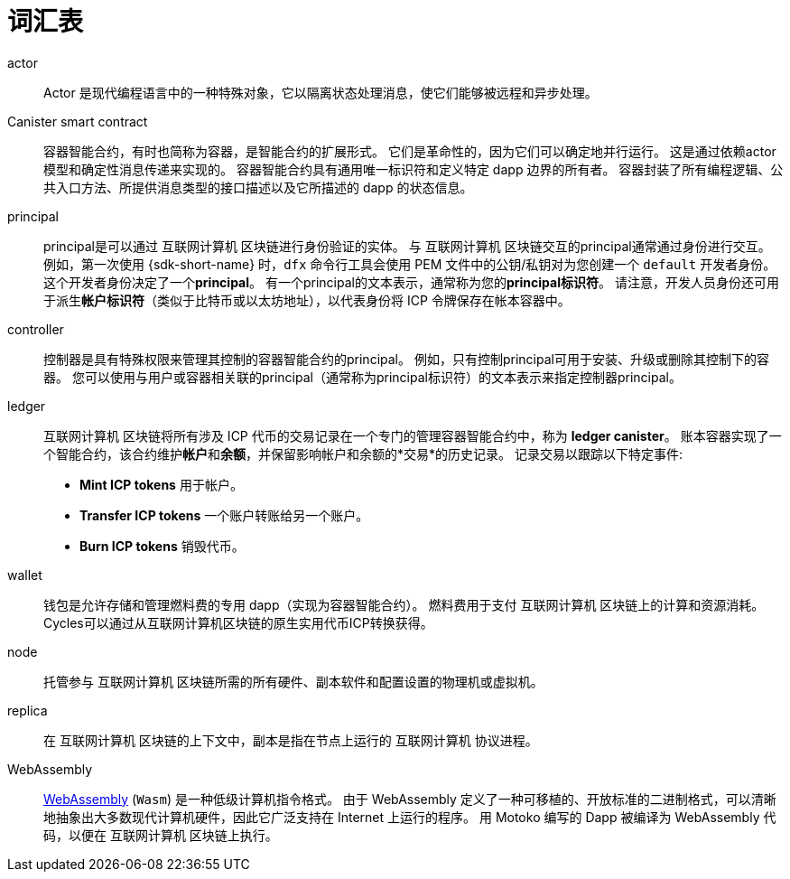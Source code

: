 = 词汇表
:proglang: Motoko
:IC: 互联网计算机
:company-id: DFINITY

[[g-actor]]
actor::
  Actor 是现代编程语言中的一种特殊对象，它以隔离状态处理消息，使它们能够被远程和异步处理。

[[g-canister]]
Canister smart contract::
  容器智能合约，有时也简称为容器，是智能合约的扩展形式。 它们是革命性的，因为它们可以确定地并行运行。 这是通过依赖actor模型和确定性消息传递来实现的。 容器智能合约具有通用唯一标识符和定义特定 dapp 边界的所有者。
   容器封装了所有编程逻辑、公共入口方法、所提供消息类型的接口描述以及它所描述的 dapp 的状态信息。

[[g-principal]]
principal::
  principal是可以通过 {IC} 区块链进行身份验证的实体。 与 {IC} 区块链交互的principal通常通过身份进行交互。 例如，第一次使用 {sdk-short-name} 时，`+dfx+` 命令行工具会使用 PEM 文件中的公钥/私钥对为您创建一个 `+default+` 开发者身份。 这个开发者身份决定了一个**principal**。 有一个principal的文本表示，通常称为您的**principal标识符**。
   请注意，开发人员身份还可用于派生**帐户标识符**（类似于比特币或以太坊地址），以代表身份将 ICP 令牌保存在帐本容器中。

[[g-controller]]
controller::
  控制器是具有特殊权限来管理其控制的容器智能合约的principal。
  例如，只有控制principal可用于安装、升级或删除其控制下的容器。
  您可以使用与用户或容器相关联的principal（通常称为principal标识符）的文本表示来指定控制器principal。

[[g-ledger]]
ledger::
  {IC} 区块链将所有涉及 ICP 代币的交易记录在一个专门的管理容器智能合约中，称为 **ledger canister**。
  账本容器实现了一个智能合约，该合约维护**帐户**和**余额**，并保留影响帐户和余额的*交易*的历史记录。 记录交易以跟踪以下特定事件:
  
* **Mint ICP tokens** 用于帐户。
* **Transfer ICP tokens**  一个账户转账给另一个账户。
* **Burn ICP tokens** 销毁代币。

[[g-wallet]]
wallet::
  钱包是允许存储和管理燃料费的专用 dapp（实现为容器智能合约）。 燃料费用于支付 {IC} 区块链上的计算和资源消耗。 Cycles可以通过从{IC}区块链的原生实用代币ICP转换获得。

[[g-node]]
node::
  托管参与 {IC} 区块链所需的所有硬件、副本软件和配置设置的物理机或虚拟机。

[[g-replica]]
replica:: 
  在 {IC} 区块链的上下文中，副本是指在节点上运行的 {IC} 协议进程。

[[g-wasm]]
WebAssembly::
  https://webassembly.org/[WebAssembly] (`+Wasm+`) 是一种低级计算机指令格式。
   由于 WebAssembly 定义了一种可移植的、开放标准的二进制格式，可以清晰地抽象出大多数现代计算机硬件，因此它广泛支持在 Internet 上运行的程序。
   用 {proglang} 编写的 Dapp 被编译为 WebAssembly 代码，以便在 {IC} 区块链上执行。